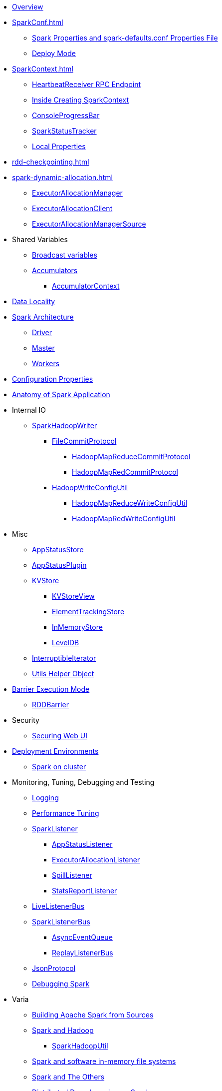 * xref:spark-overview.adoc[Overview]

* xref:SparkConf.adoc[]
** xref:spark-properties.adoc[Spark Properties and spark-defaults.conf Properties File]
** xref:spark-deploy-mode.adoc[Deploy Mode]

* xref:SparkContext.adoc[]
** xref:spark-HeartbeatReceiver.adoc[HeartbeatReceiver RPC Endpoint]
** xref:spark-SparkContext-creating-instance-internals.adoc[Inside Creating SparkContext]
** xref:spark-sparkcontext-ConsoleProgressBar.adoc[ConsoleProgressBar]
** xref:spark-sparkcontext-SparkStatusTracker.adoc[SparkStatusTracker]
** xref:spark-sparkcontext-local-properties.adoc[Local Properties]

* xref:rdd-checkpointing.adoc[]

* xref:spark-dynamic-allocation.adoc[]
** xref:spark-ExecutorAllocationManager.adoc[ExecutorAllocationManager]
** xref:spark-service-ExecutorAllocationClient.adoc[ExecutorAllocationClient]
** xref:spark-service-ExecutorAllocationManagerSource.adoc[ExecutorAllocationManagerSource]

* Shared Variables
** xref:spark-broadcast.adoc[Broadcast variables]
** xref:spark-accumulators.adoc[Accumulators]
*** xref:spark-AccumulatorContext.adoc[AccumulatorContext]

* xref:spark-data-locality.adoc[Data Locality]

* xref:spark-architecture.adoc[Spark Architecture]
** xref:spark-driver.adoc[Driver]
** xref:spark-master.adoc[Master]
** xref:spark-workers.adoc[Workers]

* xref:configuration-properties.adoc[Configuration Properties]

* xref:spark-anatomy-spark-application.adoc[Anatomy of Spark Application]

* Internal IO
** xref:spark-internal-io-SparkHadoopWriter.adoc[SparkHadoopWriter]
*** xref:spark-internal-io-FileCommitProtocol.adoc[FileCommitProtocol]
**** xref:spark-internal-io-HadoopMapReduceCommitProtocol.adoc[HadoopMapReduceCommitProtocol]
**** xref:spark-internal-io-HadoopMapRedCommitProtocol.adoc[HadoopMapRedCommitProtocol]
*** xref:spark-internal-io-HadoopWriteConfigUtil.adoc[HadoopWriteConfigUtil]
**** xref:spark-internal-io-HadoopMapReduceWriteConfigUtil.adoc[HadoopMapReduceWriteConfigUtil]
**** xref:spark-internal-io-HadoopMapRedWriteConfigUtil.adoc[HadoopMapRedWriteConfigUtil]

* Misc
** xref:spark-core-AppStatusStore.adoc[AppStatusStore]
** xref:spark-core-AppStatusPlugin.adoc[AppStatusPlugin]
** xref:spark-core-KVStore.adoc[KVStore]
*** xref:spark-core-KVStoreView.adoc[KVStoreView]
*** xref:spark-core-ElementTrackingStore.adoc[ElementTrackingStore]
*** xref:spark-core-InMemoryStore.adoc[InMemoryStore]
*** xref:spark-core-LevelDB.adoc[LevelDB]
** xref:spark-InterruptibleIterator.adoc[InterruptibleIterator]
** xref:spark-Utils.adoc[Utils Helper Object]

* xref:spark-barrier-execution-mode.adoc[Barrier Execution Mode]
** xref:spark-RDDBarrier.adoc[RDDBarrier]

* Security
** xref:spark-webui-security.adoc[Securing Web UI]

* xref:spark-deployment-environments.adoc[Deployment Environments]
** xref:spark-cluster.adoc[Spark on cluster]

* Monitoring, Tuning, Debugging and Testing

** xref:spark-logging.adoc[Logging]
** xref:spark-tuning.adoc[Performance Tuning]

** xref:spark-scheduler-SparkListener.adoc[SparkListener]
*** xref:spark-SparkListener-AppStatusListener.adoc[AppStatusListener]
*** xref:spark-SparkListener-ExecutorAllocationListener.adoc[ExecutorAllocationListener]
*** xref:spark-SparkListener-SpillListener.adoc[SpillListener]
*** xref:spark-SparkListener-StatsReportListener.adoc[StatsReportListener]

** xref:spark-scheduler-LiveListenerBus.adoc[LiveListenerBus]

** xref:spark-SparkListenerBus.adoc[SparkListenerBus]
*** xref:spark-SparkListenerBus-AsyncEventQueue.adoc[AsyncEventQueue]
*** xref:spark-SparkListenerBus-ReplayListenerBus.adoc[ReplayListenerBus]

** xref:spark-JsonProtocol.adoc[JsonProtocol]

** xref:spark-debugging.adoc[Debugging Spark]

* Varia
** xref:varia/spark-building-from-sources.adoc[Building Apache Spark from Sources]
** xref:varia/spark-hadoop.adoc[Spark and Hadoop]
*** xref:spark-SparkHadoopUtil.adoc[SparkHadoopUtil]
** xref:varia/spark-inmemory-filesystems.adoc[Spark and software in-memory file systems]
** xref:varia/spark-others.adoc[Spark and The Others]
** xref:varia/spark-deeplearning.adoc[Distributed Deep Learning on Spark]
** xref:varia/spark-packages.adoc[Spark Packages]

* xref:spark-tips-and-tricks.adoc[Spark Tips and Tricks]
** xref:spark-tips-and-tricks-access-private-members-spark-shell.adoc[Access private members in Scala in Spark shell]
** xref:spark-tips-and-tricks-sparkexception-task-not-serializable.adoc[SparkException: Task not serializable]
** xref:spark-tips-and-tricks-running-spark-windows.adoc[Running Spark Applications on Windows]
